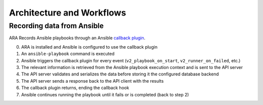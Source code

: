 Architecture and Workflows
==========================

Recording data from Ansible
---------------------------

ARA Records Ansible playbooks through an Ansible `callback plugin`_.

.. image:: _static/graphs/recording-workflow.png

0. ARA is installed and Ansible is configured to use the callback plugin
1. An ``ansible-playbook`` command is executed
2. Ansible triggers the callback plugin for every event (``v2_playbook_on_start``, ``v2_runner_on_failed``, etc.)
3. The relevant information is retrieved from the Ansible playbook execution context and is sent to the API server
4. The API server validates and serializes the data before storing it the configured database backend
5. The API server sends a response back to the API client with the results
6. The callback plugin returns, ending the callback hook
7. Ansible continues running the playbook until it fails or is completed (back to step 2)

.. _callback plugin: https://docs.ansible.com/ansible/latest/plugins/callback.html
